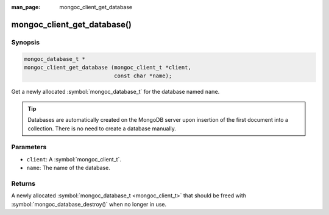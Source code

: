 :man_page: mongoc_client_get_database

mongoc_client_get_database()
============================

Synopsis
--------

.. code-block:: c

  mongoc_database_t *
  mongoc_client_get_database (mongoc_client_t *client,
                              const char *name);

Get a newly allocated :symbol:`mongoc_database_t` for the database named ``name``.

.. tip::

  Databases are automatically created on the MongoDB server upon insertion of the first document into a collection. There is no need to create a database manually.

Parameters
----------

* ``client``: A :symbol:`mongoc_client_t`.
* ``name``: The name of the database.

Returns
-------

A newly allocated :symbol:`mongoc_database_t <mongoc_client_t>` that should be freed with :symbol:`mongoc_database_destroy()` when no longer in use.

